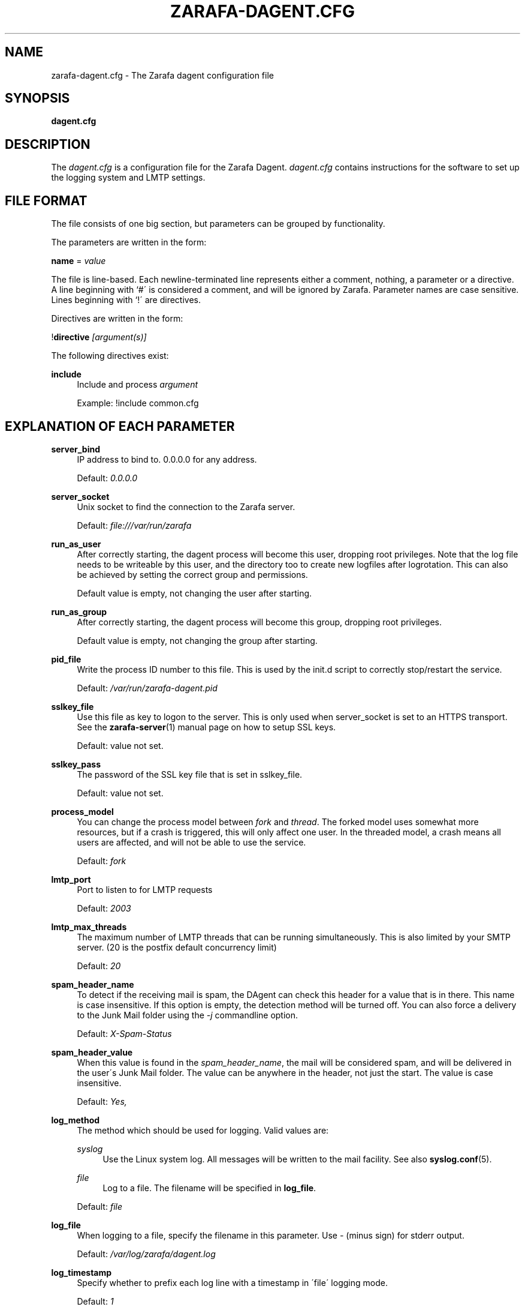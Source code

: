 .\"     Title: zarafa-dagent.cfg
.\"    Author: 
.\" Generator: DocBook XSL Stylesheets v1.73.2 <http://docbook.sf.net/>
.\"      Date: August 2011
.\"    Manual: Zarafa user reference
.\"    Source: Zarafa 7.0
.\"
.TH "ZARAFA\-DAGENT\&.CFG" "5" "August 2011" "Zarafa 7.0" "Zarafa user reference"
.\" disable hyphenation
.nh
.\" disable justification (adjust text to left margin only)
.ad l
.SH "NAME"
zarafa-dagent.cfg \- The Zarafa dagent configuration file
.SH "SYNOPSIS"
.PP
\fBdagent\&.cfg\fR
.SH "DESCRIPTION"
.PP
The
\fIdagent\&.cfg\fR
is a configuration file for the Zarafa Dagent\&.
\fIdagent\&.cfg\fR
contains instructions for the software to set up the logging system and LMTP settings\&.
.SH "FILE FORMAT"
.PP
The file consists of one big section, but parameters can be grouped by functionality\&.
.PP
The parameters are written in the form:
.PP
\fBname\fR
=
\fIvalue\fR
.PP
The file is line\-based\&. Each newline\-terminated line represents either a comment, nothing, a parameter or a directive\&. A line beginning with `#\' is considered a comment, and will be ignored by Zarafa\&. Parameter names are case sensitive\&. Lines beginning with `!\' are directives\&.
.PP
Directives are written in the form:
.PP
!\fBdirective\fR
\fI[argument(s)] \fR
.PP
The following directives exist:
.PP
\fBinclude\fR
.RS 4
Include and process
\fIargument\fR
.sp
Example: !include common\&.cfg
.RE
.SH "EXPLANATION OF EACH PARAMETER"
.PP
\fBserver_bind\fR
.RS 4
IP address to bind to\&. 0\&.0\&.0\&.0 for any address\&.
.sp
Default:
\fI0\&.0\&.0\&.0\fR
.RE
.PP
\fBserver_socket\fR
.RS 4
Unix socket to find the connection to the Zarafa server\&.
.sp
Default:
\fIfile:///var/run/zarafa\fR
.RE
.PP
\fBrun_as_user\fR
.RS 4
After correctly starting, the dagent process will become this user, dropping root privileges\&. Note that the log file needs to be writeable by this user, and the directory too to create new logfiles after logrotation\&. This can also be achieved by setting the correct group and permissions\&.
.sp
Default value is empty, not changing the user after starting\&.
.RE
.PP
\fBrun_as_group\fR
.RS 4
After correctly starting, the dagent process will become this group, dropping root privileges\&.
.sp
Default value is empty, not changing the group after starting\&.
.RE
.PP
\fBpid_file\fR
.RS 4
Write the process ID number to this file\&. This is used by the init\&.d script to correctly stop/restart the service\&.
.sp
Default:
\fI/var/run/zarafa\-dagent\&.pid\fR
.RE
.PP
\fBsslkey_file\fR
.RS 4
Use this file as key to logon to the server\&. This is only used when server_socket is set to an HTTPS transport\&. See the
\fBzarafa-server\fR(1)
manual page on how to setup SSL keys\&.
.sp
Default: value not set\&.
.RE
.PP
\fBsslkey_pass\fR
.RS 4
The password of the SSL key file that is set in sslkey_file\&.
.sp
Default: value not set\&.
.RE
.PP
\fBprocess_model\fR
.RS 4
You can change the process model between
\fIfork\fR
and
\fIthread\fR\&. The forked model uses somewhat more resources, but if a crash is triggered, this will only affect one user\&. In the threaded model, a crash means all users are affected, and will not be able to use the service\&.
.sp
Default:
\fIfork\fR
.RE
.PP
\fBlmtp_port\fR
.RS 4
Port to listen to for LMTP requests
.sp
Default:
\fI2003\fR
.RE
.PP
\fBlmtp_max_threads\fR
.RS 4
The maximum number of LMTP threads that can be running simultaneously\&. This is also limited by your SMTP server\&. (20 is the postfix default concurrency limit)
.sp
Default:
\fI20\fR
.RE
.PP
\fBspam_header_name\fR
.RS 4
To detect if the receiving mail is spam, the DAgent can check this header for a value that is in there\&. This name is case insensitive\&. If this option is empty, the detection method will be turned off\&. You can also force a delivery to the Junk Mail folder using the
\fI\-j\fR
commandline option\&.
.sp
Default:
\fIX\-Spam\-Status\fR
.RE
.PP
\fBspam_header_value\fR
.RS 4
When this value is found in the
\fIspam_header_name\fR, the mail will be considered spam, and will be delivered in the user\'s Junk Mail folder\&. The value can be anywhere in the header, not just the start\&. The value is case insensitive\&.
.sp
Default:
\fIYes,\fR
.RE
.PP
\fBlog_method\fR
.RS 4
The method which should be used for logging\&. Valid values are:
.PP
\fIsyslog\fR
.RS 4
Use the Linux system log\&. All messages will be written to the mail facility\&. See also
\fBsyslog.conf\fR(5)\&.
.RE
.PP
\fIfile\fR
.RS 4
Log to a file\&. The filename will be specified in
\fBlog_file\fR\&.
.RE
.sp
Default:
\fIfile\fR
.RE
.PP
\fBlog_file\fR
.RS 4
When logging to a file, specify the filename in this parameter\&. Use
\fI\-\fR
(minus sign) for stderr output\&.
.sp
Default:
\fI/var/log/zarafa/dagent\&.log\fR
.RE
.PP
\fBlog_timestamp\fR
.RS 4
Specify whether to prefix each log line with a timestamp in \'file\' logging mode\&.
.sp
Default:
\fI1\fR
.RE
.PP
\fBlog_level\fR
.RS 4
The level of output for logging in the range from 0 to 5\&. 0 means no logging, 5 means full logging\&.
.sp
Default:
\fI2\fR
.RE
.PP
\fBlog_raw_message\fR
.RS 4
Log the raw message to a file\&. The file is saved to the location specifed in
\fBlog_raw_message_path\fR\&.
.sp
Default:
\fIno\fR
.RE
.PP
\fBlog_raw_message_path\fR
.RS 4
Path to save the raw message\&.
.sp
Default:
\fI/tmp\fR
.RE
.PP
\fBarchive_on_delivery\fR
.RS 4
Archive incoming message on delivery\&. If an archive is attached to the target mailbox, the message will immediately be archived upon delivery\&.
.sp
Rules will be processed before the message is archived, so when a rule moves the message to an alternate location, the archived message will be placed in the correct location in the archive\&. When the incoming message is copied by a rule, only the original message is archived\&.
.sp
Default:
\fIno\fR
.RE
.PP
\fBmr_autoaccepter\fR
.RS 4
Zarafa\-dagent can auto\-accept meeting requests if the mr\-accept option is enabled for a user\&. When this option is enabled and a meeting request or meeting cancellation is received, this script is started with the following parameters: /usr/bin/zarafa\-mr\-accept <username> </path/to/dagent\&.cfg> [<ENTRYID>]\&.
.sp
If the script is successful (exitcode is 0), then no other actions are performed (eg rules or vacation messages) and the message is not delivered in the inbox\&. If the script exits with a non\-zero exit code, rules and vacation messages are run as usual, and the message is delivered in the inbox (or other folder, depending on rules or options)\&.
.sp
Default:
\fI/usr/bin/zarafa\-mr\-accept\fR
.RE
.SH "RELOADING"
.PP
The following options are reloadable by sending the zarafa\-dagent process a HUP signal:
.PP
log_level
.RS 4
.RE
.PP
archive_on_delivery
.RS 4
.RE
.PP
mr_autoaccepter
.RS 4
.RE
.SH "FILES"
.PP
\fI/etc/zarafa/dagent\&.cfg\fR
.RS 4
The Zarafa dagent configuration file\&.
.RE
.SH "AUTHOR"
.PP
Written by Zarafa\&.
.SH "SEE ALSO"
.PP

\fBzarafa-dagent\fR(1)
